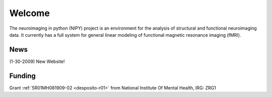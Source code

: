 =======
Welcome
=======

.. contents:

The neuroimaging in python (NIPY) project is an environment for the analysis
of structural and functional neuroimaging data. It currently has a full
system for general linear modeling of functional magnetic resonance
imaging (fMRI).

News
----

(1-30-2009) New Website!

Funding
-------

Grant :ref:`5R01MH081909-02 <desposito-r01>` from National Institute Of Mental Health, IRG: ZRG1

